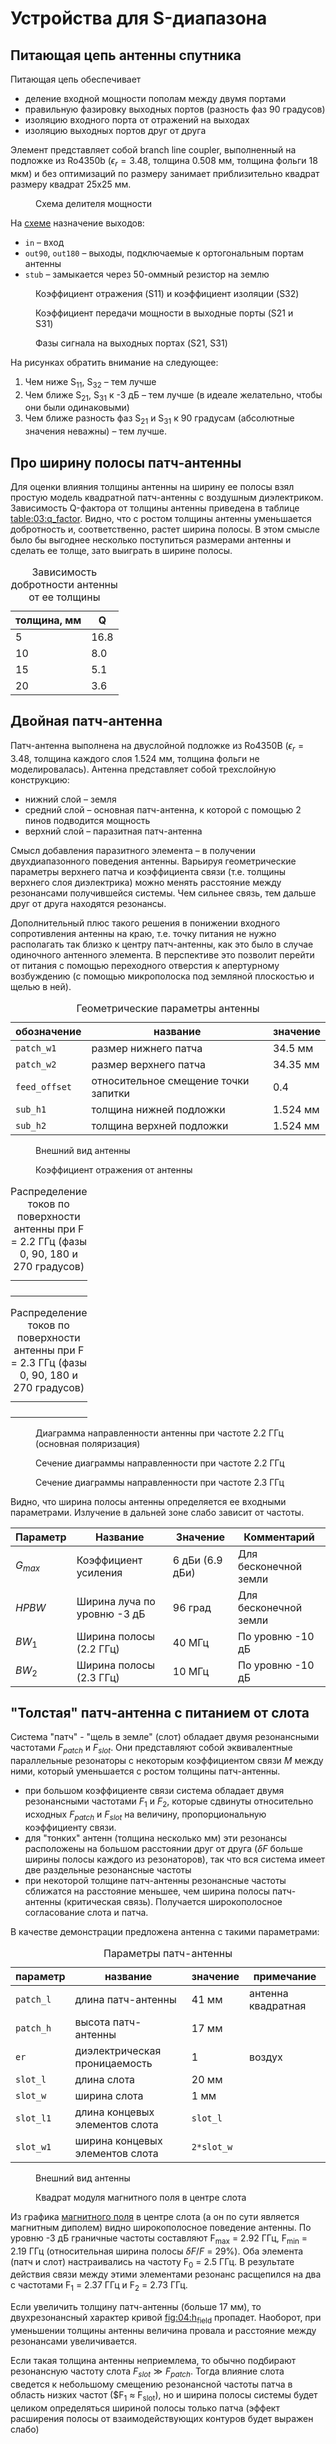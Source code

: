 * Устройства для S-диапазона
** Питающая цепь антенны спутника

Питающая цепь обеспечивает
- деление входной мощности пополам между двумя портами
- правильную фазировку выходных портов (разность фаз 90 градусов)
- изоляцию входного порта от отражений на выходах
- изоляцию выходных портов друг от друга

Элемент представляет собой branch line coupler, выполненный на подложке из Ro4350b ($\epsilon_r = 3.48$, толщина 0.508 мм, толщина фольги 18 мкм) и без оптимизаций по размеру занимает приблизительно квадрат размеру квадрат 25x25 мм.

#+CAPTION: Схема делителя мощности
#+NAME: fig:01:overview
[[file:circuits/01_branch_line_coupler_s_band/overview.png]]

На [[fig:01:overview][схеме]] назначение выходов:
- ~in~ -- вход
- ~out90~, ~out180~ -- выходы, подключаемые к ортогональным портам антенны
- ~stub~ -- замыкается через 50-оммный резистор на землю

#+CAPTION: Коэффициент отражения (S11) и коэффициент изоляции (S32)
#+NAME: fig:01:S11_S32
[[file:circuits/01_branch_line_coupler_s_band/S11_S32.png]]

#+CAPTION: Коэффициент передачи мощности в выходные порты (S21 и S31)
#+NAME: fig:01:S21_S31
[[file:circuits/01_branch_line_coupler_s_band/Sn1.png]]

#+CAPTION: Фазы сигнала на выходных портах (S21, S31)
#+NAME: fig:01:phase
[[file:circuits/01_branch_line_coupler_s_band/phase.png]]

На рисунках обратить внимание на следующее:
1. Чем ниже S_{11}, S_{32} -- тем лучше
2. Чем ближе S_{21}, S_{31} к -3 дБ -- тем лучше (в идеале желательно, чтобы они были одинаковыми)
3. Чем ближе разность фаз S_{21} и S_{31} к 90 градусам (абсолютные значения неважны) -- тем лучше.

** Про ширину полосы патч-антенны
Для оценки влияния толщины антенны на ширину ее полосы взял простую модель квадратной патч-антенны с воздушным диэлектриком. Зависимость Q-фактора от толщины антенны приведена в таблице [[table:03:q_factor]]. Видно, что с ростом толщины антенны уменьшается добротность и, соответственно, растет ширина полосы. В этом смысле было бы выгоднее несколько поступиться размерами антенны и сделать ее толще, зато выиграть в ширине полосы.

#+CAPTION: Зависимость добротности антенны от ее толщины
#+NAME: table:03:q_factor
| толщина, мм |    Q |
|-------------+------|
|           5 | 16.8 |
|          10 |  8.0 |
|          15 |  5.1 |
|          20 |  3.6 |

** Двойная патч-антенна

Патч-антенна выполнена на двуслойной подложке из Ro4350B ($\epsilon_r = 3.48$, толщина каждого слоя 1.524 мм, толщина фольги не моделировалась). Антенна представляет собой трехслойную конструкцию:
- нижний слой -- земля
- средний слой -- основная патч-антенна, к которой с помощью 2 пинов подводится мощность
- верхний слой -- паразитная патч-антенна

Смысл добавления паразитного элемента -- в получении двухдиапазонного поведения антенны. Варьируя геометрические параметры верхнего патча и коэффициента связи (т.е. толщины верхнего слоя диэлектрика) можно менять расстояние между резонансами получившейся системы. Чем сильнее связь, тем дальше друг от друга находятся резонансы.

Дополнительный плюс такого решения в понижении входного сопротивления антенны на краю, т.е. точку питания не нужно располагать так близко к центру патч-антенны, как это было в случае одиночного антенного элемента. В перспективе это позволит перейти от питания с помощью переходного отверстия к апертурному возбуждению (с помощью микрополоска под земляной плоскостью и щелью в ней).

#+CAPTION: Геометрические параметры антенны
#+NAME: table:02:parameters
| обозначение   | название                             | значение |
|---------------+--------------------------------------+----------|
| =patch_w1=    | размер нижнего патча                 | 34.5 мм  |
| =patch_w2=    | размер верхнего патча                | 34.35 мм |
| =feed_offset= | относительное смещение точки запитки | 0.4      |
| =sub_h1=      | толщина нижней подложки              | 1.524 мм |
| =sub_h2=      | толщина верхней подложки             | 1.524 мм |

#+CAPTION: Внешний вид антенны
#+NAME: fig:02:overview
[[file:15_dual_patch_s_band_cpw/overview.png]]

#+CAPTION: Коэффициент отражения от антенны
#+NAME: fig:02:s11
[[file:15_dual_patch_s_band_cpw/s11.png]]

#+CAPTION: Распределение токов по поверхности антенны при F = 2.2 ГГц (фазы 0, 90, 180 и 270 градусов)
#+NAME: fig:02:currents_lf
| [[file:15_dual_patch_s_band_cpw/currents_lf_0deg.png]]   |
| [[file:15_dual_patch_s_band_cpw/currents_lf_90deg.png]]  |
| [[file:15_dual_patch_s_band_cpw/currents_lf_180deg.png]] |
| [[file:15_dual_patch_s_band_cpw/currents_lf_270deg.png]] |

#+CAPTION: Распределение токов по поверхности антенны при F = 2.3 ГГц (фазы 0, 90, 180 и 270 градусов)
#+NAME: fig:02:currents_hf
| [[file:15_dual_patch_s_band_cpw/currents_hf_0deg.png]]  |
| [[file:15_dual_patch_s_band_cpw/currents_hf_90deg.png]]  |
| [[file:15_dual_patch_s_band_cpw/currents_hf_180deg.png]] |
| [[file:15_dual_patch_s_band_cpw/currents_hf_270deg.png]] |

#+CAPTION: Диаграмма направленности антенны при частоте 2.2 ГГц (основная поляризация)
#+NAME: fig:02:gain_3d
[[file:15_dual_patch_s_band_cpw/gain_lhc_3d.png]]

#+CAPTION: Сечение диаграммы направленности при частоте 2.2 ГГц
#+NAME: fig:02:gain_lf
[[file:15_dual_patch_s_band_cpw/gain_lf.png]]

#+CAPTION: Сечение диаграммы направленности при частоте 2.3 ГГц
#+NAME: fig:02:gain_hf
[[file:15_dual_patch_s_band_cpw/gain_hf.png]]

Видно, что ширина полосы антенны определяется ее входными параметрами. Излучение в дальней зоне слабо зависит от частоты.
| Параметр  | Название                    | Значение        | Комментарий           |
|-----------+-----------------------------+-----------------+-----------------------|
| $G_{max}$ | Коэффициент усиления        | 6 дБи (6.9 дБи) | Для бесконечной земли |
| $HPBW$    | Ширина луча по уровню -3 дБ | 96 град         | Для бесконечной земли |
| $BW_1$    | Ширина полосы (2.2 ГГц)     | 40 МГц          | По уровню -10 дБ      |
| $BW_2$    | Ширина полосы (2.3 ГГц)     | 10 МГц          | По уровню -10 дБ      |

** "Толстая" патч-антенна с питанием от слота

Система "патч" - "щель в земле" (слот) обладает двумя резонансными частотами $F_{patch}$ и $F_{slot}$. Они представляют собой эквивалентные параллельные резонаторы с некоторым коэффициентом связи $M$ между ними, который уменьшается с ростом толщины патч-антенны.
- при большом коэффициенте связи система обладает двумя резонансными частотами $F_1$ и $F_2$, которые сдвинуты относительно исходных $F_{patch}$ и $F_{slot}$ на величину, пропорциональную коэффициенту связи.
- для "тонких" антенн (толщина несколько мм) эти резонансы расположены на большом расстоянии друг от друга ($\delta F$ больше ширины полосы каждого из резонаторов), так что вся система имеет две раздельные резонансные частоты
- при некоторой толщине патч-антенны резонансные частоты сближатся на расстояние меньшее, чем ширина полосы патч-антенны (критическая связь). Получается широкополосное согласование слота и патча.

В качестве демонстрации предложена антенна с такими параметрами:
#+CAPTION: Параметры патч-антенны
#+NAME: table:04:parameters
| параметр  | название                        | значение   | примечание         |
|-----------+---------------------------------+------------+--------------------|
| =patch_l= | длина патч-антенны              | 41 мм      | антенна квадратная |
| =patch_h= | высота патч-антенны             | 17 мм      |                    |
| =er=      | диэлектрическая проницаемость   | 1          | воздух             |
| =slot_l=  | длина слота                     | 20 мм      |                    |
| =slot_w=  | ширина слота                    | 1 мм       |                    |
| =slot_l1= | длина концевых элементов слота  | =slot_l=   |                    |
| =slot_w1= | ширина концевых элементов слота | =2*slot_w= |                    |

#+CAPTION: Внешний вид антенны
#+NAME: fig:04:overview
[[file:22_air_patch_with_slot/overview.png]]

#+CAPTION: Квадрат модуля магнитного поля в центре слота
#+NAME: fig:04:h_field
[[file:22_air_patch_with_slot/H_field.png]]


Из графика [[fig:04:h_field][магнитного поля]] в центре слота (а он по сути является магнитным диполем) видно широкополосное поведение антенны. По уровню -3 дБ граничные частоты составляют F_{max} = 2.92 ГГц, F_{min} = 2.19 ГГц (относительная ширина полосы $\delta F/F$ = 29%). Оба элемента (патч и слот) настраивались на частоту F_{0} = 2.5 ГГц. В результате действия связи между этими элементами резонанс расщепился на два с частотами F_{1} = 2.37 ГГц и F_{2} = 2.73 ГГц.

Если увеличить толщину патч-антенны (больше 17 мм), то двухрезонансный характер кривой [[fig:04:h_field][fig:04:h_field]] пропадет. Наоборот, при уменьшении толщины антенны величина провала и расстояние между резонансами увеличивается.

Если такая толщина антенны неприемлема, то обычно подбирают резонансную частоту слота $F_{slot} \gg F_{patch}$. Тогда влияние слота сведется к небольшому смещению резонансной частоты патча в область низких частот ($F_{1} \approx F_{slot}), но и ширина полосы системы будет целиком определяться шириной полосы только патча (эффект расширения полосы от взаимодействующих контуров будет выражен слабо)
